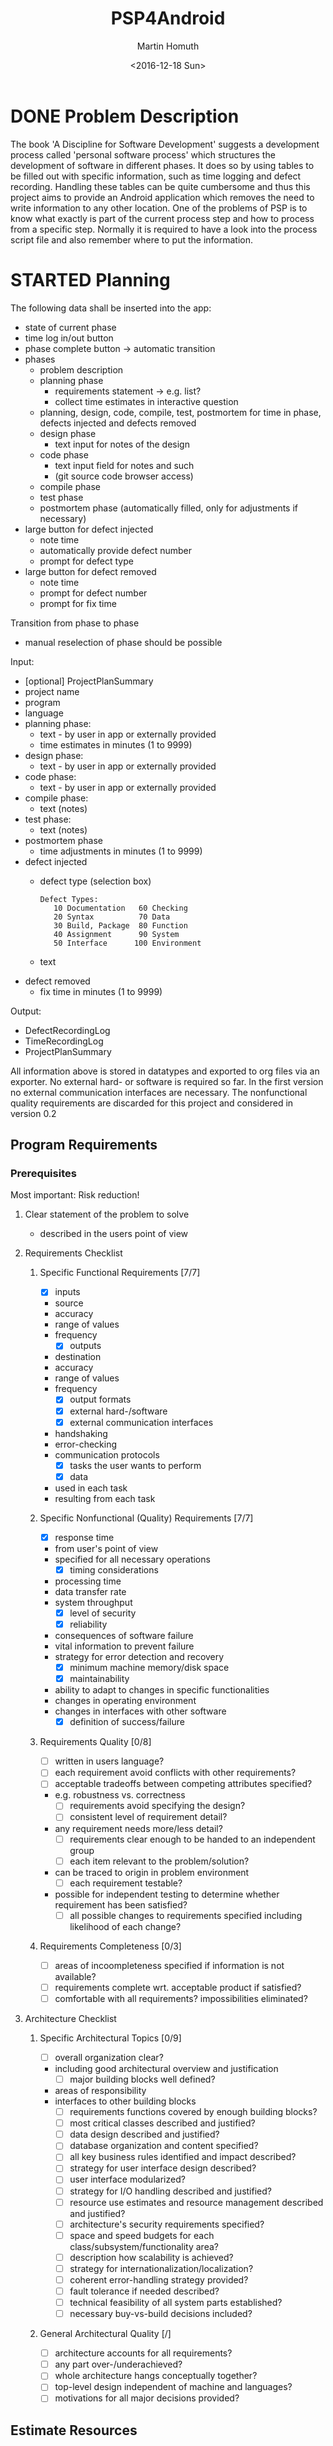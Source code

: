 #+TITLE: PSP4Android
#+AUTHOR: Martin Homuth
#+DATE: <2016-12-18 Sun>

* DONE Problem Description
  CLOSED: [2016-12-22 Thu 17:09]
  :PROPERTIES:
  :Effort:   20
  :END:
  :LOGBOOK:
  - State "DONE"       from "STARTED"    [2016-12-22 Thu 17:09]
  CLOCK: [2016-12-22 Thu 16:50]--[2016-12-22 Thu 17:09] =>  0:19
  :END:

  The book 'A Discipline for Software Development' suggests a
  development process called 'personal software process' which
  structures the development of software in different phases. It does
  so by using tables to be filled out with specific information, such
  as time logging and defect recording. Handling these tables can be
  quite cumbersome and thus this project aims to provide an
  Android application which removes the need to write information to
  any other location. One of the problems of PSP is to know what
  exactly is part of the current process step and how to process from
  a specific step. Normally it is required to have a look into the
  process script file and also remember where to put the information.

* STARTED Planning
  :PROPERTIES:
  :Effort:   2:00
  :END:
  :LOGBOOK:
  CLOCK: [2016-12-30 Fri 19:14]--[2016-12-30 Fri 19:56] =>  0:42
  CLOCK: [2016-12-29 Thu 20:50]--[2016-12-29 Thu 20:53] =>  0:03
  CLOCK: [2016-12-29 Thu 20:39]--[2016-12-29 Thu 20:50] =>  0:11
  :END:

  The following data shall be inserted into the app:
  - state of current phase
  - time log in/out button
  - phase complete button -> automatic transition
  - phases
    - problem description
    - planning phase
      - requirements statement -> e.g. list?
      - collect time estimates in interactive question
	- planning, design, code, compile, test, postmortem for time in
          phase, defects injected and defects removed
    - design phase
      * text input for notes of the design
    - code phase
      - text input field for notes and such
      - (git source code browser access)
    - compile phase
    - test phase
    - postmortem phase (automatically filled, only for adjustments if necessary)
  - large button for defect injected
    - note time
    - automatically provide defect number
    - prompt for defect type
  - large button for defect removed
    - note time
    - prompt for defect number
    - prompt for fix time

  Transition from phase to phase
  - manual reselection of phase should be possible

  Input:
  - [optional] ProjectPlanSummary
  - project name
  - program
  - language
  - planning phase:
    - text - by user in app or externally provided
    - time estimates in minutes (1 to 9999)
  - design phase:
    - text - by user in app or externally provided
  - code phase:
    - text - by user in app or externally provided
  - compile phase:
    - text (notes)
  - test phase:
    - text (notes)
  - postmortem phase
    * time adjustments in minutes (1 to 9999)
  - defect injected
    - defect type (selection box)
      #+BEGIN_EXAMPLE
        Defect Types:
           10 Documentation   60 Checking
           20 Syntax          70 Data
           30 Build, Package  80 Function
           40 Assignment      90 System
           50 Interface      100 Environment
      #+END_EXAMPLE
    - text
  - defect removed
    - fix time in minutes (1 to 9999)

  Output:
  - DefectRecordingLog
  - TimeRecordingLog
  - ProjectPlanSummary

  All information above is stored in datatypes and exported to org
  files via an exporter.  No external hard- or software is required so
  far.  In the first version no external communication interfaces are
  necessary. The nonfunctional quality requirements are discarded for
  this project and considered in version 0.2

** Program Requirements
*** Prerequisites
    Most important: Risk reduction!
**** Clear statement of the problem to solve
       - described in the users point of view
**** Requirements Checklist
***** Specific Functional Requirements [7/7]
      - [X] inputs
	- source
	- accuracy
	- range of values
	- frequency
      - [X] outputs
	- destination
	- accuracy
	- range of values
	- frequency
      - [X] output formats
      - [X] external hard-/software
      - [X] external communication interfaces
	- handshaking
	- error-checking
	- communication protocols
      - [X] tasks the user wants to perform
      - [X] data
	- used in each task
	- resulting from each task
***** Specific Nonfunctional (Quality) Requirements [7/7]
      - [X] response time
	- from user's point of view
	- specified for all necessary operations
      - [X] timing considerations
	- processing time
	- data transfer rate
	- system throughput
      - [X] level of security
      - [X] reliability
	- consequences of software failure
	- vital information to prevent failure
	- strategy for error detection and recovery
      - [X] minimum machine memory/disk space
      - [X] maintainability
	- ability to adapt to changes in specific functionalities
	- changes in operating environment
	- changes in interfaces with other software
      - [X] definition of success/failure
***** Requirements Quality [0/8]
      - [ ] written in users language?
      - [ ] each requirement avoid conflicts with other requirements?
      - [ ] acceptable tradeoffs between competing attributes
        specified?
	- e.g. robustness vs. correctness
      - [ ] requirements avoid specifying the design?
      - [ ] consistent level of requirement detail?
	- any requirement needs more/less detail?
      - [ ] requirements clear enough to be handed to an independent group
      - [ ] each item relevant to the problem/solution?
	- can be traced to origin in problem environment
      - [ ] each requirement testable?
	- possible for independent testing to determine whether
          requirement has been satisfied?
      - [ ] all possible changes to requirements specified including
        likelihood of each change?
***** Requirements Completeness [0/3]
      - [ ] areas of incoompleteness specified if information is not
        available?
      - [ ] requirements complete wrt. acceptable product if satisfied?
      - [ ] comfortable with all requirements? impossibilities eliminated?
**** Architecture Checklist
***** Specific Architectural Topics [0/9]
      - [ ] overall organization clear?
	- including good architectural overview and justification
      - [ ] major building blocks well defined?
	- areas of responsibility
	- interfaces to other building blocks
      - [ ] requirements functions covered by enough building blocks?
      - [ ] most critical classes described and justified?
      - [ ] data design described and justified?
      - [ ] database organization and content specified?
      - [ ] all key business rules identified and impact described?
      - [ ] strategy for user interface design described?
      - [ ] user interface modularized?
      - [ ] strategy for I/O handling described and justified?
      - [ ] resource use estimates and resource management described
        and justified?
      - [ ] architecture's security requirements specified?
      - [ ] space and speed budgets for each
        class/subsystem/functionality area?
      - [ ] description how scalability is achieved?
      - [ ] strategy for internationalization/localization?
      - [ ] coherent error-handling strategy provided?
      - [ ] fault tolerance if needed described?
      - [ ] technical feasibility of all system parts established?
      - [ ] necessary buy-vs-build decisions included?
***** General Architectural Quality [/]
      - [ ] architecture accounts for all requirements?
      - [ ] any part over-/underachieved?
      - [ ] whole architecture hangs conceptually together?
      - [ ] top-level design independent of machine and languages?
      - [ ] motivations for all major decisions provided?




** Estimate Resources


* TODO Development [0/4]
** TODO Design
** TODO Code
** TODO Compile
** TODO Test
* TODO Postmortem
** Defects Injected
** Defects Removed
** Time
